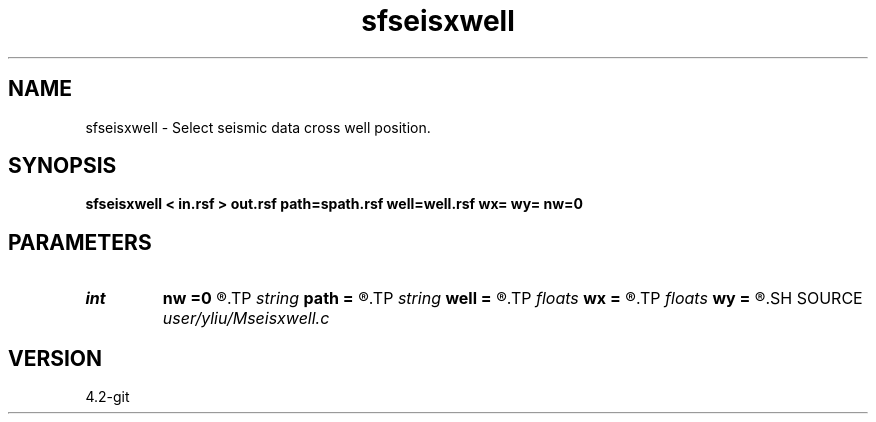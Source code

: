 .TH sfseisxwell 1  "APRIL 2023" Madagascar "Madagascar Manuals"
.SH NAME
sfseisxwell \- Select seismic data cross well position. 
.SH SYNOPSIS
.B sfseisxwell < in.rsf > out.rsf path=spath.rsf well=well.rsf wx= wy= nw=0
.SH PARAMETERS
.PD 0
.TP
.I int    
.B nw
.B =0
.R  	number of well points
.TP
.I string 
.B path
.B =
.R  	auxiliary output file name
.TP
.I string 
.B well
.B =
.R  	auxiliary input file name
.TP
.I floats 
.B wx
.B =
.R  	well x coordinates  [nw]
.TP
.I floats 
.B wy
.B =
.R  	well y coordinates  [nw]
.SH SOURCE
.I user/yliu/Mseisxwell.c
.SH VERSION
4.2-git
